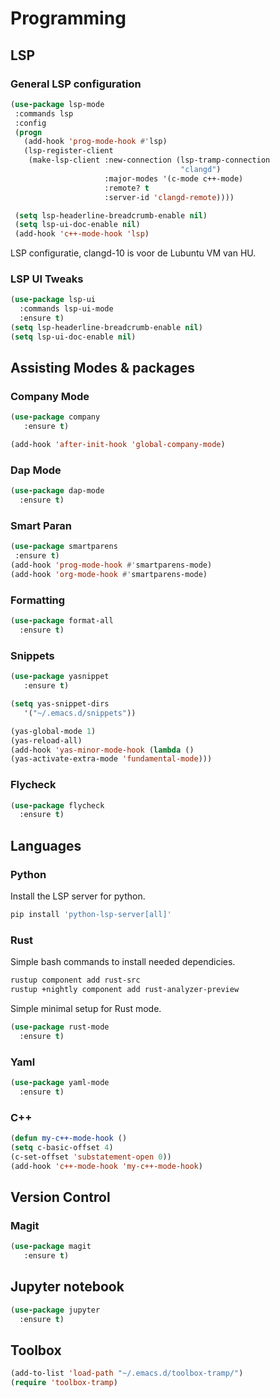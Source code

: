 * Programming
** LSP
*** General LSP configuration
#+BEGIN_SRC emacs-lisp
  (use-package lsp-mode
   :commands lsp
   :config
   (progn
     (add-hook 'prog-mode-hook #'lsp)
     (lsp-register-client
      (make-lsp-client :new-connection (lsp-tramp-connection
                                        "clangd")
                       :major-modes '(c-mode c++-mode)
                       :remote? t
                       :server-id 'clangd-remote))))

   (setq lsp-headerline-breadcrumb-enable nil)
   (setq lsp-ui-doc-enable nil)
   (add-hook 'c++-mode-hook 'lsp)
#+END_SRC
LSP configuratie, clangd-10 is voor de Lubuntu VM van HU.

*** LSP UI Tweaks 
#+BEGIN_SRC emacs-lisp
  (use-package lsp-ui
    :commands lsp-ui-mode
    :ensure t)
  (setq lsp-headerline-breadcrumb-enable nil)
  (setq lsp-ui-doc-enable nil)
#+END_SRC

** Assisting Modes & packages
*** Company Mode
#+begin_src emacs-lisp
  (use-package company 
     :ensure t)
     
  (add-hook 'after-init-hook 'global-company-mode)
#+end_src

*** Dap Mode
#+BEGIN_SRC emacs-lisp
  (use-package dap-mode
    :ensure t)
#+END_SRC

*** Smart Paran
#+BEGIN_SRC emacs-lisp
  (use-package smartparens
   :ensure t)
  (add-hook 'prog-mode-hook #'smartparens-mode)
  (add-hook 'org-mode-hook #'smartparens-mode)
#+END_SRC

*** Formatting
#+BEGIN_SRC emacs-lisp
  (use-package format-all
    :ensure t)
#+END_SRC

*** Snippets
#+BEGIN_SRC emacs-lisp
  (use-package yasnippet
     :ensure t)
     
  (setq yas-snippet-dirs
     '("~/.emacs.d/snippets"))
  
  (yas-global-mode 1)
  (yas-reload-all)
  (add-hook 'yas-minor-mode-hook (lambda ()
  (yas-activate-extra-mode 'fundamental-mode)))
#+END_SRC

*** Flycheck
#+BEGIN_SRC emacs-lisp
  (use-package flycheck
    :ensure t)
#+END_SRC

** Languages
*** Python
Install the LSP server for python.
#+BEGIN_SRC bash
  pip install 'python-lsp-server[all]'
#+END_SRC

*** Rust
Simple bash commands to install needed dependicies.
#+BEGIN_SRC bash
  rustup component add rust-src 
  rustup +nightly component add rust-analyzer-preview
#+END_SRC

Simple minimal setup for Rust mode.
#+BEGIN_SRC emacs-lisp
  (use-package rust-mode
    :ensure t)
#+END_SRC

*** Yaml
#+BEGIN_SRC emacs-lisp
  (use-package yaml-mode
    :ensure t)
#+END_SRC

*** C++
#+BEGIN_SRC emacs-lisp
  (defun my-c++-mode-hook ()
  (setq c-basic-offset 4)
  (c-set-offset 'substatement-open 0))
  (add-hook 'c++-mode-hook 'my-c++-mode-hook)
#+END_SRC

** Version Control
*** Magit
#+BEGIN_SRC emacs-lisp
  (use-package magit
     :ensure t)
#+END_SRC

** Jupyter notebook
#+BEGIN_SRC emacs-lisp
  (use-package jupyter
    :ensure t)
#+END_SRC

** Toolbox
#+BEGIN_SRC emacs-lisp
  (add-to-list 'load-path "~/.emacs.d/toolbox-tramp/")
  (require 'toolbox-tramp)
#+END_SRC
